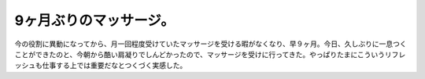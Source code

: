 9ヶ月ぶりのマッサージ。
=======================

今の役割に異動になってから、月一回程度受けていたマッサージを受ける暇がなくなり、早９ヶ月。今日、久しぶりに一息つくことができたのと、今朝から酷い肩凝りでしんどかったので、マッサージを受けに行ってきた。やっぱりたまにこういうリフレッシュも仕事する上では重要だなとつくづく実感した。






.. author:: default
.. categories:: work
.. tags::
.. comments::
